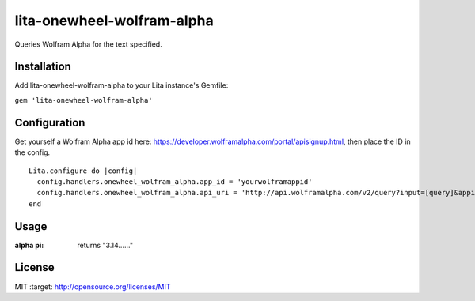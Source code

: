 lita-onewheel-wolfram-alpha
===========================

.. image:: https://coveralls.io/repos/github/onewheelskyward/lita-onewheel-wolfram-alpha/badge.svg?branch=master
  :target: https://coveralls.io/github/onewheelskyward/lita-onewheel-wolfram-alpha?branch=master
.. image:: https://travis-ci.org/onewheelskyward/lita-onewheel-wolfram-alpha.svg?branch=master
  :target: https://travis-ci.org/onewheelskyward/lita-onewheel-wolfram-alpha

Queries Wolfram Alpha for the text specified.

Installation
------------
Add lita-onewheel-wolfram-alpha to your Lita instance's Gemfile:

``gem 'lita-onewheel-wolfram-alpha'``


Configuration
-------------
Get yourself a Wolfram Alpha app id here: https://developer.wolframalpha.com/portal/apisignup.html, then place the ID in the config.
::
  Lita.configure do |config|
    config.handlers.onewheel_wolfram_alpha.app_id = 'yourwolframappid'
    config.handlers.onewheel_wolfram_alpha.api_uri = 'http://api.wolframalpha.com/v2/query?input=[query]&appid=[appid]'
  end

Usage
----
:alpha pi: returns "3.14......"

License
----
MIT :target: http://opensource.org/licenses/MIT
